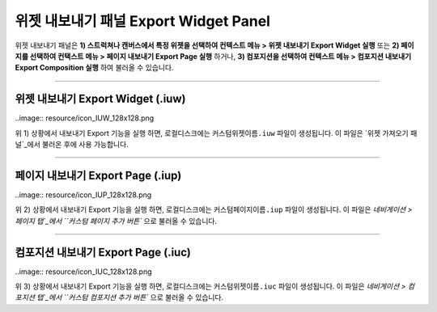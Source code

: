 .. _위젯 가져오기 패널 : ./panel_import_widget.html
.. _네비게이션 > 페이지 탭 : ./basic_navigation.html#pages
.. _네비게이션 > 컴포지션 탭 : ./basic_navigation.html#compositions



위젯 내보내기 패널 Export Widget Panel
==============================

위젯 내보내기 패널은 **1) 스트럭쳐나 캔버스에서 특정 위젯을 선택하여 컨텍스트 메뉴 > 위젯 내보내기 Export Widget 실행** 또는 **2) 페이지를 선택하여 컨택스트 메뉴 > 페이지 내보내기 Export Page 실행** 하거나, **3) 컴포지션을 선택하여 컨텍스트 메뉴 > 컴포지션 내보내기 Export Composition 실행** 하여 불러올 수 있습니다. 

.. image:: resource/iu_manual_panel_export_widget.png



----------

위젯 내보내기 Export Widget (.iuw)
-----------------------------

..image:: resource/icon_IUW_128x128.png

위 1) 상황에서 내보내기 Export 기능을 실행 하면, 로컬디스크에는 ``커스텀위젯이름.iuw`` 파일이 생성됩니다. 이 파일은 `위젯 가져오기 패널`_에서 불러온 후에 사용 가능합니다.




----------

페이지 내보내기 Export Page (.iup)
-----------------------------

..image:: resource/icon_IUP_128x128.png

위 2) 상황에서 내보내기 Export 기능을 실행 하면, 로컬디스크에는 ``커스텀페이지이름.iup`` 파일이 생성됩니다. 이 파일은 `네비게이션 > 페이지 탭`_에서 ``커스텀 페이지 추가 버튼`` 으로 불러올 수 있습니다.



----------

컴포지션 내보내기 Export Page (.iuc)
-----------------------------

..image:: resource/icon_IUC_128x128.png

위 3) 상황에서 내보내기 Export 기능을 실행 하면, 로컬디스크에는 ``커스텀위젯이름.iuc`` 파일이 생성됩니다. 이 파일은 `네비게이션 > 컴포지션 탭`_에서 ``커스텀 컴포지션 추가 버튼`` 으로 불러올 수 있습니다.